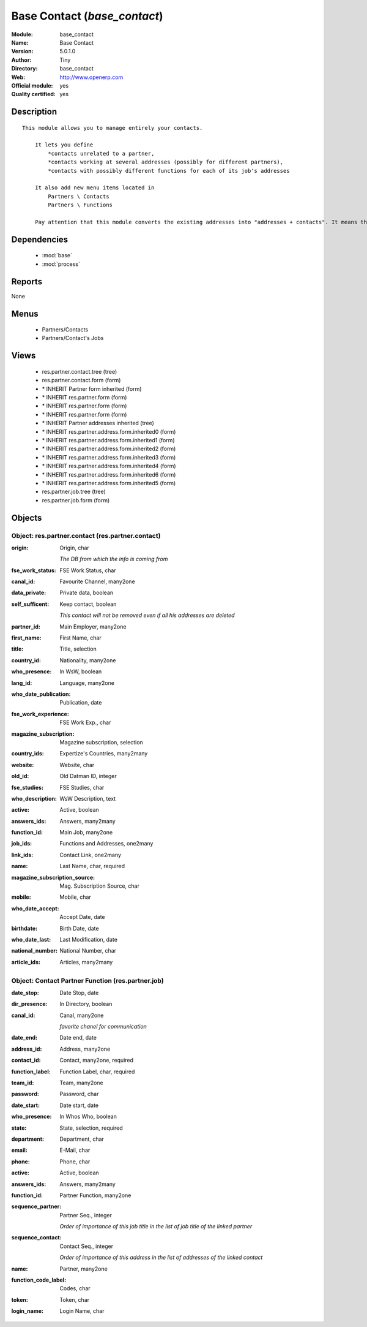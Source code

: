
.. module:: base_contact
    :synopsis: Base Contact (Official, Quality Certified)
    :noindex:
.. 

.. raw:: html

    <link rel="stylesheet" href="../_static/hide_objects_in_sidebar.css" type="text/css" />

Base Contact (*base_contact*)
=============================
:Module: base_contact
:Name: Base Contact
:Version: 5.0.1.0
:Author: Tiny
:Directory: base_contact
:Web: http://www.openerp.com
:Official module: yes
:Quality certified: yes

Description
-----------

::

  This module allows you to manage entirely your contacts.
  
      It lets you define
          *contacts unrelated to a partner,
          *contacts working at several addresses (possibly for different partners),
          *contacts with possibly different functions for each of its job's addresses
  
      It also add new menu items located in
          Partners \ Contacts
          Partners \ Functions
  
      Pay attention that this module converts the existing addresses into "addresses + contacts". It means that some fields of the addresses will be missing (like the contact name), since these are supposed to be defined in an other object.

Dependencies
------------

 * :mod:`base`
 * :mod:`process`

Reports
-------

None


Menus
-------

 * Partners/Contacts
 * Partners/Contact's Jobs

Views
-----

 * res.partner.contact.tree (tree)
 * res.partner.contact.form (form)
 * \* INHERIT Partner form inherited (form)
 * \* INHERIT res.partner.form (form)
 * \* INHERIT res.partner.form (form)
 * \* INHERIT res.partner.form (form)
 * \* INHERIT Partner addresses inherited (tree)
 * \* INHERIT res.partner.address.form.inherited0 (form)
 * \* INHERIT res.partner.address.form.inherited1 (form)
 * \* INHERIT res.partner.address.form.inherited2 (form)
 * \* INHERIT res.partner.address.form.inherited3 (form)
 * \* INHERIT res.partner.address.form.inherited4 (form)
 * \* INHERIT res.partner.address.form.inherited6 (form)
 * \* INHERIT res.partner.address.form.inherited5 (form)
 * res.partner.job.tree (tree)
 * res.partner.job.form (form)


Objects
-------

Object: res.partner.contact (res.partner.contact)
#################################################



:origin: Origin, char

    *The DB from which the info is coming from*



:fse_work_status: FSE Work Status, char





:canal_id: Favourite Channel, many2one





:data_private: Private data, boolean





:self_sufficent: Keep contact, boolean

    *This contact will not be removed even if all his addresses are deleted*



:partner_id: Main Employer, many2one





:first_name: First Name, char





:title: Title, selection





:country_id: Nationality, many2one





:who_presence: In WsW, boolean





:lang_id: Language, many2one





:who_date_publication: Publication, date





:fse_work_experience: FSE Work Exp., char





:magazine_subscription: Magazine subscription, selection





:country_ids: Expertize's Countries, many2many





:website: Website, char





:old_id: Old Datman ID, integer





:fse_studies: FSE Studies, char





:who_description: WsW Description, text





:active: Active, boolean





:answers_ids: Answers, many2many





:function_id: Main Job, many2one





:job_ids: Functions and Addresses, one2many





:link_ids: Contact Link, one2many





:name: Last Name, char, required





:magazine_subscription_source: Mag. Subscription Source, char





:mobile: Mobile, char





:who_date_accept: Accept Date, date





:birthdate: Birth Date, date





:who_date_last: Last Modification, date





:national_number: National Number, char





:article_ids: Articles, many2many




Object: Contact Partner Function (res.partner.job)
##################################################



:date_stop: Date Stop, date





:dir_presence: In Directory, boolean





:canal_id: Canal, many2one

    *favorite chanel for communication*



:date_end: Date end, date





:address_id: Address, many2one





:contact_id: Contact, many2one, required





:function_label: Function Label, char, required





:team_id: Team, many2one





:password: Password, char





:date_start: Date start, date





:who_presence: In Whos Who, boolean





:state: State, selection, required





:department: Department, char





:email: E-Mail, char





:phone: Phone, char





:active: Active, boolean





:answers_ids: Answers, many2many





:function_id: Partner Function, many2one





:sequence_partner: Partner Seq., integer

    *Order of importance of this job title in the list of job title of the linked partner*



:sequence_contact: Contact Seq., integer

    *Order of importance of this address in the list of addresses of the linked contact*



:name: Partner, many2one





:function_code_label: Codes, char





:token: Token, char





:login_name: Login Name, char


